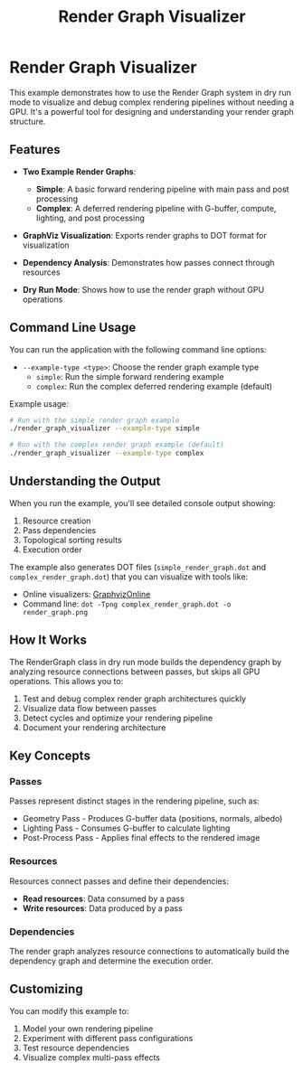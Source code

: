 #+TITLE: Render Graph Visualizer
#+OPTIONS: toc:nil

* Render Graph Visualizer

This example demonstrates how to use the Render Graph system in dry run mode to visualize and debug complex rendering pipelines without needing a GPU. It's a powerful tool for designing and understanding your render graph structure.

** Features

- *Two Example Render Graphs*:
  - *Simple*: A basic forward rendering pipeline with main pass and post processing
  - *Complex*: A deferred rendering pipeline with G-buffer, compute, lighting, and post processing

- *GraphViz Visualization*: Exports render graphs to DOT format for visualization

- *Dependency Analysis*: Demonstrates how passes connect through resources

- *Dry Run Mode*: Shows how to use the render graph without GPU operations

** Command Line Usage

You can run the application with the following command line options:

- =--example-type <type>=: Choose the render graph example type
  - =simple=: Run the simple forward rendering example
  - =complex=: Run the complex deferred rendering example (default)

Example usage:
#+begin_src sh
# Run with the simple render graph example
./render_graph_visualizer --example-type simple

# Run with the complex render graph example (default)
./render_graph_visualizer --example-type complex
#+end_src

** Understanding the Output

When you run the example, you'll see detailed console output showing:

1. Resource creation
2. Pass dependencies 
3. Topological sorting results
4. Execution order

The example also generates DOT files (=simple_render_graph.dot= and =complex_render_graph.dot=) that you can visualize with tools like:

- Online visualizers: [[https://dreampuf.github.io/GraphvizOnline/][GraphvizOnline]]
- Command line: =dot -Tpng complex_render_graph.dot -o render_graph.png=

** How It Works

The RenderGraph class in dry run mode builds the dependency graph by analyzing resource connections between passes, but skips all GPU operations. This allows you to:

1. Test and debug complex render graph architectures quickly
2. Visualize data flow between passes
3. Detect cycles and optimize your rendering pipeline
4. Document your rendering architecture

** Key Concepts

*** Passes

Passes represent distinct stages in the rendering pipeline, such as:
- Geometry Pass - Produces G-buffer data (positions, normals, albedo)
- Lighting Pass - Consumes G-buffer to calculate lighting
- Post-Process Pass - Applies final effects to the rendered image

*** Resources

Resources connect passes and define their dependencies:
- *Read resources*: Data consumed by a pass
- *Write resources*: Data produced by a pass

*** Dependencies

The render graph analyzes resource connections to automatically build the dependency graph and determine the execution order.

** Customizing

You can modify this example to:
1. Model your own rendering pipeline
2. Experiment with different pass configurations
3. Test resource dependencies
4. Visualize complex multi-pass effects
